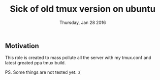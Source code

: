 #+TITLE: Sick of old tmux version on ubuntu
#+DATE: Thursday, Jan 28 2016
#+DESCRIPTION: quick fix with basic configs


** Motivation
This role is created to mass pollute all the server with my tmux.conf
and latest greated ppa tmux build.

PS. Some things are not tested yet. :(
